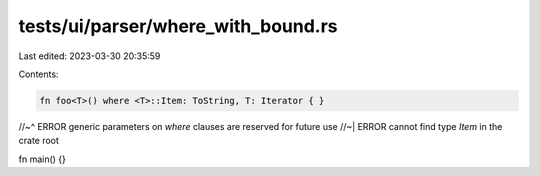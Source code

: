 tests/ui/parser/where_with_bound.rs
===================================

Last edited: 2023-03-30 20:35:59

Contents:

.. code-block:: rs

    fn foo<T>() where <T>::Item: ToString, T: Iterator { }
//~^ ERROR generic parameters on `where` clauses are reserved for future use
//~| ERROR cannot find type `Item` in the crate root

fn main() {}


